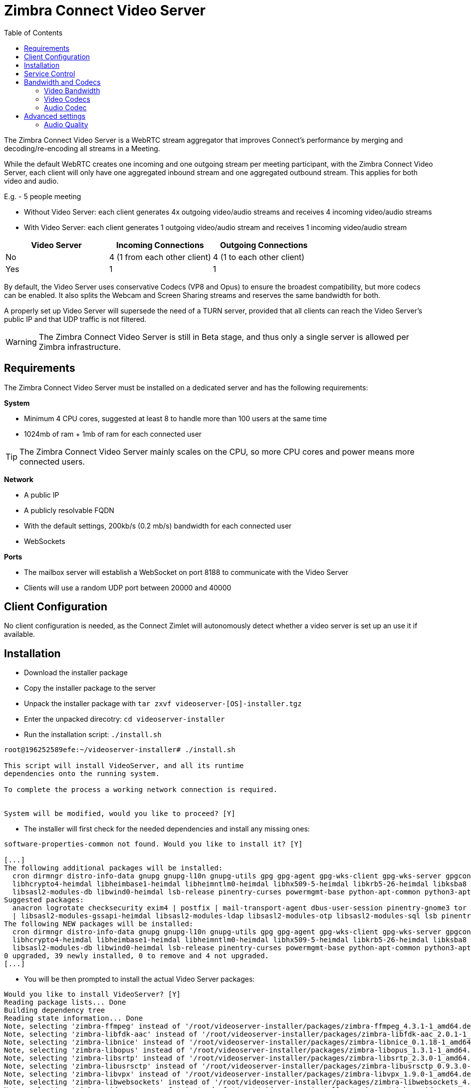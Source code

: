 :zconnect-name: Zimbra Connect
= {zconnect-name} Video Server
:toc:

The {zconnect-name} Video Server is a WebRTC stream aggregator that improves Connect's performance by merging and decoding/re-encoding all streams in a Meeting.

While the default WebRTC creates one incoming and one outgoing stream per meeting participant, with the {zconnect-name} Video Server, each client will only have one aggregated inbound stream and one aggregated outbound stream. This applies for both video and audio.

====
E.g. - 5 people meeting

* Without Video Server: each client generates 4x outgoing video/audio streams and receives 4 incoming video/audio streams
* With Video Server: each client generates 1 outgoing video/audio stream and receives 1 incoming video/audio stream

[options="header"]
|===
| Video Server | Incoming Connections | Outgoing Connections
| No | 4 (1 from each other client) | 4 (1 to each other client)
| Yes | 1 | 1
|===
====
By default, the Video Server uses conservative Codecs (VP8 and Opus) to ensure the broadest compatibility, but more codecs can be enabled. It also splits the Webcam and Screen Sharing streams and reserves the same bandwidth for both.

A properly set up Video Server will supersede the need of a TURN server, provided that all clients can reach the Video Server's public IP and that UDP traffic is not filtered.

WARNING: The {zconnect-name} Video Server is still in Beta stage, and thus only a single server is allowed per Zimbra infrastructure.

== Requirements
The {zconnect-name} Video Server must be installed on a dedicated server and has the following requirements:

*System*

* Minimum 4 CPU cores, suggested at least 8 to handle more than 100 users at the same time
* 1024mb of ram + 1mb of ram for each connected user

TIP: The {zconnect-name} Video Server mainly scales on the CPU, so more CPU cores and power means more connected users.

*Network*

* A public IP
* A publicly resolvable FQDN
* With the default settings, 200kb/s (0.2 mb/s) bandwidth for each connected user
* WebSockets

*Ports*

* The mailbox server will establish a WebSocket on port 8188 to communicate with the Video Server
* Clients will use a random UDP port between 20000 and 40000

== Client Configuration
No client configuration is needed, as the Connect Zimlet will autonomously detect whether a video server is set up an use it if available.

== Installation

* Download the installer package
* Copy the installer package to the server
* Unpack the installer package with `tar zxvf videoserver-[OS]-installer.tgz`
* Enter the unpacked direcotry: `cd videoserver-installer`
* Run the installation script: `./install.sh`
----
root@196252589efe:~/videoserver-installer# ./install.sh

This script will install VideoServer, and all its runtime
dependencies onto the running system.

To complete the process a working network connection is required.


System will be modified, would you like to proceed? [Y]
----

* The installer will first check for the needed dependencies and install any missing ones:
----
software-properties-common not found. Would you like to install it? [Y]

[...]
The following additional packages will be installed:
  cron dirmngr distro-info-data gnupg gnupg-l10n gnupg-utils gpg gpg-agent gpg-wks-client gpg-wks-server gpgconf gpgsm iso-codes libapt-inst2.0 libasn1-8-heimdal libassuan0 libgssapi3-heimdal
  libhcrypto4-heimdal libheimbase1-heimdal libheimntlm0-heimdal libhx509-5-heimdal libkrb5-26-heimdal libksba8 libldap-2.4-2 libldap-common libnpth0 libroken18-heimdal libsasl2-2 libsasl2-modules
  libsasl2-modules-db libwind0-heimdal lsb-release pinentry-curses powermgmt-base python-apt-common python3-apt python3-software-properties unattended-upgrades
Suggested packages:
  anacron logrotate checksecurity exim4 | postfix | mail-transport-agent dbus-user-session pinentry-gnome3 tor parcimonie xloadimage scdaemon isoquery libsasl2-modules-gssapi-mit
  | libsasl2-modules-gssapi-heimdal libsasl2-modules-ldap libsasl2-modules-otp libsasl2-modules-sql lsb pinentry-doc python3-apt-dbg python-apt-doc bsd-mailx default-mta | mail-transport-agent needrestart
The following NEW packages will be installed:
  cron dirmngr distro-info-data gnupg gnupg-l10n gnupg-utils gpg gpg-agent gpg-wks-client gpg-wks-server gpgconf gpgsm iso-codes libapt-inst2.0 libasn1-8-heimdal libassuan0 libgssapi3-heimdal
  libhcrypto4-heimdal libheimbase1-heimdal libheimntlm0-heimdal libhx509-5-heimdal libkrb5-26-heimdal libksba8 libldap-2.4-2 libldap-common libnpth0 libroken18-heimdal libsasl2-2 libsasl2-modules
  libsasl2-modules-db libwind0-heimdal lsb-release pinentry-curses powermgmt-base python-apt-common python3-apt python3-software-properties software-properties-common unattended-upgrades
0 upgraded, 39 newly installed, 0 to remove and 4 not upgraded.
[...]
----

* You will be then prompted to install the actual Video Server packages:
----
Would you like to install VideoServer? [Y]
Reading package lists... Done
Building dependency tree
Reading state information... Done
Note, selecting 'zimbra-ffmpeg' instead of '/root/videoserver-installer/packages/zimbra-ffmpeg_4.3.1-1_amd64.deb'
Note, selecting 'zimbra-libfdk-aac' instead of '/root/videoserver-installer/packages/zimbra-libfdk-aac_2.0.1-1_amd64.deb'
Note, selecting 'zimbra-libnice' instead of '/root/videoserver-installer/packages/zimbra-libnice_0.1.18-1_amd64.deb'
Note, selecting 'zimbra-libopus' instead of '/root/videoserver-installer/packages/zimbra-libopus_1.3.1-1_amd64.deb'
Note, selecting 'zimbra-libsrtp' instead of '/root/videoserver-installer/packages/zimbra-libsrtp_2.3.0-1_amd64.deb'
Note, selecting 'zimbra-libusrsctp' instead of '/root/videoserver-installer/packages/zimbra-libusrsctp_0.9.3.0-1_amd64.deb'
Note, selecting 'zimbra-libvpx' instead of '/root/videoserver-installer/packages/zimbra-libvpx_1.9.0-1_amd64.deb'
Note, selecting 'zimbra-libwebsockets' instead of '/root/videoserver-installer/packages/zimbra-libwebsockets_4.1.4-1_amd64.deb'
Note, selecting 'zimbra-videoserver-confs' instead of '/root/videoserver-installer/packages/zimbra-videoserver-confs_0.10.5-1_amd64.deb'
Note, selecting 'zimbra-videoserver' instead of '/root/videoserver-installer/packages/zimbra-videoserver_0.10.5-1_amd64.deb'
[...]
----

* Once all packages are installed, you will be asked the **Public IP Address** of the Zimbra infrastructure that uses this video server:
----
Configuring zimbra-videoserver
------------------------------



Please insert the Public IP server to bind with.

.: Public IP server :.
----

* This is the only bit of configuration required. The installer will set up the Video Server and then return two commands that must be executed on any Mailbox Server of the infrastructure to set up the connection with the Video Server and enable it for all servers:
----
Please execute these commands in a mailbox node as zimbra user to complete the setup of the video server:

zxsuite config global set attribute teamVideoServerSharedSecret value [SERVER HASH]
zxsuite config global set attribute teamVideoServerHostname value [HOSTNAME]:8188
----

== Service Control
The Video Server service can be controlled through the `zxsuite connect` CLI from any mailbox server.

To stop the service run `zxsuite connect doStopService team-videoserver-pool`, to start it run `zxsuite connect doStartService team-videoserver-pool`.

To check the Video Server's status, run `zxsuite connect clusterstatus`:

----
[zimbra@mail ~]$ zxsuite connect clusterstatus

        isFullySynced                                       true
        servers
        meeting_servers
            <ip_videoserver>:8188
                id                                                          123
                hostname                                                    <ip_videoserver>:8188
                status                                                      online
                last_failure
                num_meetings                                                -1
----

Should the remote Video Server be offline or unreachable, an output similar to the following will be displayed:

----
[zimbra@mail ~]$ zxsuite connect clusterstatus

[...]
                status                                                      offline
                last_failure
                num_meetings                                                -1
----

== Bandwidth and Codecs

=== Video Bandwidth
The administrator can set the webcam stream quality and the screenshare stream quality specifing the relative bitrate __in Kbps__. The values must be at least 100 Kbps and can be increased as desired.

Higher values mean more quality but more used bandwidth.

* `zxsuite config global set attribute teamChatWebcamBitrateCap value 200`: is the command for the webcam stream quality/bandwidth

* `zxsuite config global set attribute teamChatScreenBitrateCap value 200`: is the command for the screenshare stream qualitybandwidth

TIP: By default both the webcam bandwidth and the screen sharing bandwidth are set to 200 Kbps.

=== Video Codecs
By default, the VP8 video codec is used. This is to ensure the best compatibility, as this codec is available in all supported browsers, but other codecs can be enabled:

* AV1: `zxsuite config global set attribute teamChatVideoCodecAV1 value true`
* H264: `zxsuite config global set attribute teamChatVideoCodecH264 value true`
* H265: `zxsuite config global set attribute teamChatVideoCodecH265 value true`
* VP8: `zxsuite config global set attribute teamChatVideoCodecVP8 value true`
* VP9: `zxsuite config global set attribute teamChatVideoCodecVP9 value true`

Only one codec can be enabled at the time, so before enabling a new codec remember to disable the previous one using the same command as the one in the list above but substituting `value true` with `value false`.

====
E.g. to enable the H264 codec run:

`zxsuite config global set attribute teamChatVideoCodecVP8 value false`

`zxsuite config global set attribute teamChatVideoCodecH264 value true`
====

=== Audio Codec
The audio codec used by the {zconnect-name} Video Server is Opus. No other codecs are supported, as Opus is currently the only reliable one available across all supported browsers.

== Advanced settings
The following settings influence the audio experience,

=== Audio Quality
The administrator can set the Opus audio quality by setting the sampling rate (in Hz) in the `teamChatAudioSamplingRate` global attribute.

The available values are:

* 8000  -> represents the narrowband bandwidth
* 12000 -> represents the mediumband bandwidth
* 16000 -> represents the wideband bandwidth
* 24000 -> represents the superwideband bandwidth
* 48000 -> represents the fullband bandwidth

(see: https://en.wikipedia.org/wiki/Opus_(audio_format)#Bandwidth_and_sampling_rate )

The 16000 Hz is the default value.

==== Audio Sensitivity
The administrator can optimize the audio sensitivity with these two commands:

`zxsuite config global set attribute teamChatAudioLevelSensitivity value 25`

`zxsuite config global set attribute teamChatAudioSamplingSensitivityInterval value 2`

The audio level sensitivity defines how much the audio should be normalized between all the audio sources.
The value has a range between 0 and 100 where 0 represents the audio muted and 100 the maximum audio level (too loud).

By default the value is set to 25.

The audio sampling sensitivity interval defines the interval in seconds used to compute the audio sensitivity level.
By default the value is set to 2 seconds, this means that the video server normalizes the audio level considering the audio sources of the last 2 seconds.

The value should be at least 0.
